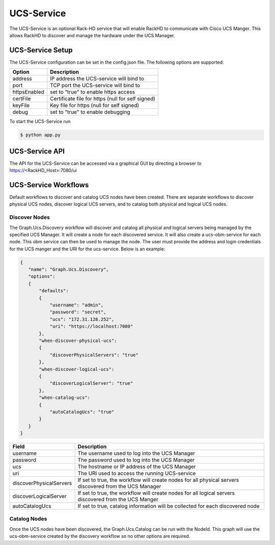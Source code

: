 UCS-Service
-----------

The UCS-Service is an optional Rack-HD service that will enable RackHD to communicate with Cisco UCS Manger.  This allows RackHD to discover and manage the hardware under the UCS Manager.

UCS-Service Setup
~~~~~~~~~~~~~~~~~

The UCS-Service configuration can be set in the config.json file. The following options are supported:

================ ===============================
 Option           Description
================ ===============================
address           IP address the UCS-service will bind to
port              TCP port the UCS-service will bind to
httpsEnabled      set to "true" to enable https access
certFile          Certificate file for https (null for self signed)
keyFile           Key file for https (null for self signed)
debug             set to "true" to enable debugging
================ ===============================

To start the UCS-Service run

.. code::

  $ python app.py

UCS-Service API
~~~~~~~~~~~~~~~

The API for the UCS-Service can be accessed via a graphical GUI by directing a browser to https://<RackHD_Host>:7080/ui

UCS-Service Workflows
~~~~~~~~~~~~~~~~~~~~~

Default workflows to discover and catalog UCS nodes have been created.  There are separate workflows to discover physical UCS nodes, discover logical UCS servers, and to catalog both physical and logical UCS nodes.

Discover Nodes
^^^^^^^^^^^^^^

The Graph.Ucs.Discovery workflow will discover and catalog all physical and logical servers being managed by the specified UCS Manager.  It will create a node for each discovered service.  It will also create a ucs-obm-service for each node.  This obm service can then be used to manage the node.  The user must provide the address and login credentials for the UCS manger and the URI for the ucs-service.  Below is an example:

.. code-block:: JSON

 {
    "name": "Graph.Ucs.Discovery",
    "options":
    {
        "defaults":
        {
            "username": "admin",
            "password": "secret",
            "ucs": "172.31.128.252",
            "uri": "https://localhost:7080"
        },
        "when-discover-physical-ucs":
        {
            "discoverPhysicalServers": "true"
        },
        "when-discover-logical-ucs":
        {
            "discoverLogicalServer": "true"
        },
        "when-catalog-ucs":
        {
            "autoCatalogUcs": "true"
        }
    }
 }

.. list-table::
   :widths: 10 80
   :header-rows: 1

   * - Field
     - Description
   * - username
     - The username used to log into the UCS Manager
   * - password
     - The password used to log into the UCS Manager
   * - ucs
     - The hostname or IP address of the UCS Manager
   * - uri
     - The URI used to access the running UCS-service
   * - discoverPhysicalServers
     - If set to true, the workflow will create nodes for all physical servers discovered from the UCS Manager
   * - discoverLogicalServer
     - If set to true, the workflow will create nodes for all logical servers discovered from the UCS Manger
   * - autoCatalogUcs
     - If set to true, catalog information will be collected for each discovered node

Catalog Nodes
^^^^^^^^^^^^^

Once the UCS nodes have been discovered, the Graph.Ucs.Catalog can be run with the NodeId.  This graph will use the ucs-obm-service created by the discovery workflow so no other options are required.



